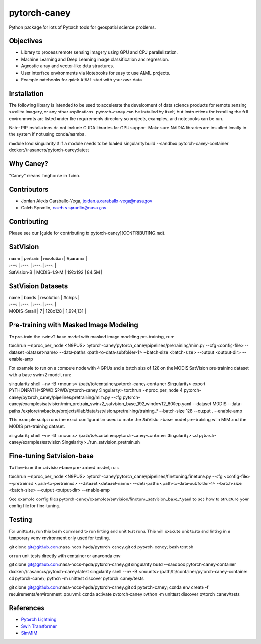 ================
pytorch-caney
================

Python package for lots of Pytorch tools for geospatial science problems.

.. image:: https://zenodo.org/badge/472450059.svg
      :target: https://zenodo.org/badge/latestdoi/472450059

Objectives
------------

- Library to process remote sensing imagery using GPU and CPU parallelization.
- Machine Learning and Deep Learning image classification and regression.
- Agnostic array and vector-like data structures.
- User interface environments via Notebooks for easy to use AI/ML projects.
- Example notebooks for quick AI/ML start with your own data.

Installation
----------------

The following library is intended to be used to accelerate the development of data science products
for remote sensing satellite imagery, or any other applications. pytorch-caney can be installed
by itself, but instructions for installing the full environments are listed under the requirements
directory so projects, examples, and notebooks can be run.

Note: PIP installations do not include CUDA libraries for GPU support. Make sure NVIDIA libraries
are installed locally in the system if not using conda/mamba.

.. code-block:: bash

module load singularity # if a module needs to be loaded
singularity build --sandbox pytorch-caney-container docker://nasanccs/pytorch-caney:latest


Why Caney?
---------------

"Caney" means longhouse in Taíno.

Contributors
-------------

- Jordan Alexis Caraballo-Vega, jordan.a.caraballo-vega@nasa.gov
- Caleb Spradlin, caleb.s.spradlin@nasa.gov

Contributing
-------------

Please see our [guide for contributing to pytorch-caney](CONTRIBUTING.md).

SatVision
------------

| name | pretrain | resolution | #params |
| :---: | :---: | :---: | :---: |
| SatVision-B | MODIS-1.9-M | 192x192 | 84.5M |

SatVision Datasets
-----------------------

| name | bands | resolution | #chips |
| :---: | :---: | :---: | :---: |
| MODIS-Small | 7 | 128x128 | 1,994,131 |

Pre-training with Masked Image Modeling
-----------------------------------------

To pre-train the swinv2 base model with masked image modeling pre-training, run:

.. code-block:: bash

torchrun --nproc_per_node <NGPUS> pytorch-caney/pytorch_caney/pipelines/pretraining/mim.py --cfg <config-file> --dataset <dataset-name> --data-paths <path-to-data-subfolder-1> --batch-size <batch-size> --output <output-dir> --enable-amp

For example to run on a compute node with 4 GPUs and a batch size of 128 on the MODIS SatVision pre-training dataset with a base swinv2 model, run:

.. code-block:: bash

singularity shell --nv -B <mounts> /path/to/container/pytorch-caney-container
Singularity> export PYTHONPATH=$PWD:$PWD/pytorch-caney
Singularity> torchrun --nproc_per_node 4 pytorch-caney/pytorch_caney/pipelines/pretraining/mim.py --cfg pytorch-caney/examples/satvision/mim_pretrain_swinv2_satvision_base_192_window12_800ep.yaml --dataset MODIS --data-paths /explore/nobackup/projects/ilab/data/satvision/pretraining/training_* --batch-size 128 --output . --enable-amp


This example script runs the exact configuration used to make the SatVision-base model pre-training with MiM and the MODIS pre-training dataset.

.. code-block:: bash

singularity shell --nv -B <mounts> /path/to/container/pytorch-caney-container
Singularity> cd pytorch-caney/examples/satvision
Singularity> ./run_satvision_pretrain.sh


Fine-tuning Satvision-base
-----------------------------

To fine-tune the satvision-base pre-trained model, run:

.. code-block:: bash

torchrun --nproc_per_node <NGPUS> pytorch-caney/pytorch_caney/pipelines/finetuning/finetune.py --cfg <config-file> --pretrained <path-to-pretrained> --dataset <dataset-name> --data-paths <path-to-data-subfolder-1> --batch-size <batch-size> --output <output-dir> --enable-amp

See example config files pytorch-caney/examples/satvision/finetune_satvision_base_*.yaml to see how to structure your config file for fine-tuning.


Testing
------------

For unittests, run this bash command to run linting and unit test runs. This will execute unit tests and linting in a temporary venv environment only used for testing.

.. code-block:: bash

git clone git@github.com:nasa-nccs-hpda/pytorch-caney.git
cd pytorch-caney; bash test.sh


or run unit tests directly with container or anaconda env

.. code-block:: bash

git clone git@github.com:nasa-nccs-hpda/pytorch-caney.git
singularity build --sandbox pytorch-caney-container docker://nasanccs/pytorch-caney:latest
singularity shell --nv -B <mounts> /path/to/container/pytorch-caney-container
cd pytorch-caney; python -m unittest discover pytorch_caney/tests


.. code-block:: bash

git clone git@github.com:nasa-nccs-hpda/pytorch-caney.git
cd pytorch-caney; conda env create -f requirements/environment_gpu.yml;
conda activate pytorch-caney
python -m unittest discover pytorch_caney/tests


References
------------

- `Pytorch Lightning <https://github.com/Lightning-AI/lightning>`_ 
- `Swin Transformer <https://github.com/microsoft/Swin-Transformer>`_ 
- `SimMIM <https://github.com/microsoft/SimMIM>`_ 
